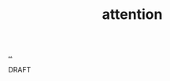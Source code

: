 :PROPERTIES:
:ID: 60d0dd4c-d58b-4f9d-a4ad-1ccb6521f40b
:END:
#+TITLE: attention

[[file:..][..]]

DRAFT
